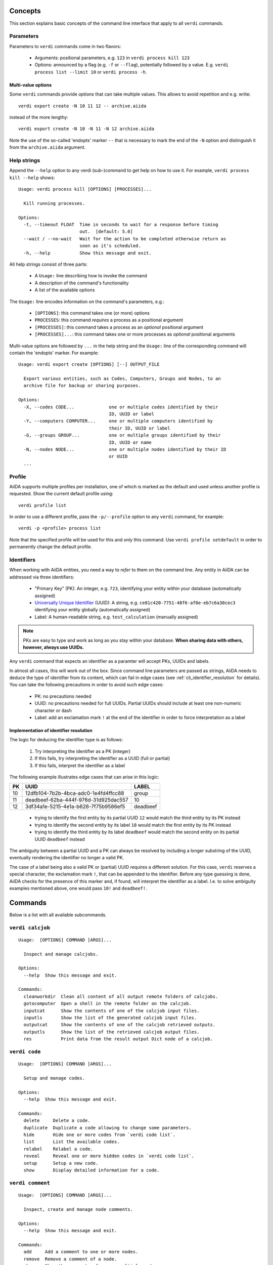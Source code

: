 .. _cli_concepts:

Concepts
========

This section explains basic concepts of the command line interface that apply to all ``verdi`` commands.

.. _cli_parameters:

Parameters
----------
Parameters to ``verdi`` commands come in two flavors:

  * Arguments: positional parameters, e.g. ``123`` in ``verdi process kill 123``
  * Options: announced by a flag (e.g. ``-f`` or ``--flag``), potentially followed by a value. E.g. ``verdi process list --limit 10`` or ``verdi process -h``.

.. _cli_multi_value_options:

Multi-value options
...................

Some ``verdi`` commands provide *options* that can take multiple values.
This allows to avoid repetition and e.g. write::

  verdi export create -N 10 11 12 -- archive.aiida

instead of the more lengthy::

  verdi export create -N 10 -N 11 -N 12 archive.aiida

Note the use of the so-called 'endopts' marker ``--`` that is necessary to mark the end of the ``-N`` option and distinguish it from the ``archive.aiida`` argument.

.. _cli_help_strings:

Help strings
------------
Append the ``--help`` option to any verdi (sub-)command to get help on how to use it.
For example, ``verdi process kill --help`` shows::

  Usage: verdi process kill [OPTIONS] [PROCESSES]...

    Kill running processes.

  Options:
    -t, --timeout FLOAT  Time in seconds to wait for a response before timing
                         out.  [default: 5.0]
    --wait / --no-wait   Wait for the action to be completed otherwise return as
                         soon as it's scheduled.
    -h, --help           Show this message and exit.

All help strings consist of three parts:

  * A ``Usage:`` line describing how to invoke the command
  * A description of the command's functionality
  * A list of the available options

The ``Usage:`` line encodes information on the command's parameters, e.g.:

 * ``[OPTIONS]``: this command takes one (or more) options
 * ``PROCESSES``: this command *requires* a process as a positional argument
 * ``[PROCESSES]``: this command takes a process as an *optional* positional argument
 * ``[PROCESSES]...``: this command takes one or more processes as *optional* positional arguments

Multi-value options are followed by ``...`` in the help string and the ``Usage:`` line of the corresponding command will contain the 'endopts' marker.
For example::

  Usage: verdi export create [OPTIONS] [--] OUTPUT_FILE

    Export various entities, such as Codes, Computers, Groups and Nodes, to an
    archive file for backup or sharing purposes.

  Options:
    -X, --codes CODE...             one or multiple codes identified by their
                                    ID, UUID or label
    -Y, --computers COMPUTER...     one or multiple computers identified by
                                    their ID, UUID or label
    -G, --groups GROUP...           one or multiple groups identified by their
                                    ID, UUID or name
    -N, --nodes NODE...             one or multiple nodes identified by their ID
                                    or UUID
    ...

.. _cli_profile:

Profile
-------
AiiDA supports multiple profiles per installation, one of which is marked as the default and used unless another profile is requested.
Show the current default profile using::

  verdi profile list

In order to use a different profile, pass the ``-p/--profile`` option to any ``verdi`` command, for example::

  verdi -p <profile> process list

Note that the specified profile will be used for this and *only* this command.
Use ``verdi profile setdefault`` in order to permanently change the default profile.

.. _cli_identifiers:

Identifiers
-----------

When working with AiiDA entities, you need a way to *refer* to them on the command line.
Any entity in AiiDA can be addressed via three identifiers:

 * "Primary Key" (PK): An integer, e.g. ``723``, identifying your entity within your database (automatically assigned)
 * `Universally Unique Identifier <https://en.wikipedia.org/wiki/Universally_unique_identifier#Version_4_(random)>`_ (UUID): A string, e.g. ``ce81c420-7751-48f6-af8e-eb7c6a30cec3`` identifying your entity globally (automatically assigned)
 * Label: A human-readable string, e.g. ``test_calculation`` (manually assigned)

.. note::

   PKs are easy to type and work as long as you stay within your database.
   **When sharing data with others, however, always use UUIDs.**

Any ``verdi`` command that expects an identifier as a paramter will accept PKs, UUIDs and labels.

In almost all cases, this will work out of the box.
Since command line parameters are passed as strings, AiiDA needs to deduce the type of identifier from its content, which can fail in edge cases (see :ref:`cli_identifier_resolution` for details).
You can take the following precautions in order to avoid such edge cases:

  * PK: no precautions needed
  * UUID: no precautions needed for full UUIDs. Partial UUIDs should include at least one non-numeric character or dash
  * Label: add an exclamation mark ``!`` at the end of the identifier in order to force interpretation as a label


.. _cli_identifier_resolution:

Implementation of identifier resolution
.......................................

The logic for deducing the identifier type is as follows:

 1. Try interpreting the identifier as a PK (integer)
 2. If this fails, try interpreting the identifier as a UUID (full or partial)
 3. If this fails, interpret the identifier as a label

The following example illustrates edge cases that can arise in this logic:

===  =====================================  ========
PK   UUID                                   LABEL
===  =====================================  ========
10   12dfb104-7b2b-4bca-adc0-1e4fd4ffcc88   group
11   deadbeef-62ba-444f-976d-31d925dac557   10
12   3df34a1e-5215-4e1a-b626-7f75b9586ef5   deadbeef
===  =====================================  ========

 * trying to identify the first entity by its partial UUID ``12`` would match the third entity by its PK instead
 * trying to identify the second entity by its label ``10`` would match the first entity by its PK instead
 * trying to identify the third entity by its label ``deadbeef`` would match the second entity on its partial UUID ``deadbeef`` instead

The ambiguity between a partial UUID and a PK can always be resolved by including a longer substring of the UUID, eventually rendering the identifier no longer a valid PK.

The case of a label being also a valid PK or (partial) UUID requires a different solution.
For this case, ``verdi`` reserves a special character, the exclamation mark ``!``, that can be appended to the identifier.
Before any type guessing is done, AiiDA checks for the presence of this marker and, if found, will interpret the identifier as a label.
I.e. to solve ambiguity examples mentioned above, one would pass ``10!`` and ``deadbeef!``.


.. _verdi_commands:

Commands
========
Below is a list with all available subcommands.

.. _verdi_calcjob:

``verdi calcjob``
-----------------

::

    Usage:  [OPTIONS] COMMAND [ARGS]...

      Inspect and manage calcjobs.

    Options:
      --help  Show this message and exit.

    Commands:
      cleanworkdir  Clean all content of all output remote folders of calcjobs.
      gotocomputer  Open a shell in the remote folder on the calcjob.
      inputcat      Show the contents of one of the calcjob input files.
      inputls       Show the list of the generated calcjob input files.
      outputcat     Show the contents of one of the calcjob retrieved outputs.
      outputls      Show the list of the retrieved calcjob output files.
      res           Print data from the result output Dict node of a calcjob.


.. _verdi_code:

``verdi code``
--------------

::

    Usage:  [OPTIONS] COMMAND [ARGS]...

      Setup and manage codes.

    Options:
      --help  Show this message and exit.

    Commands:
      delete     Delete a code.
      duplicate  Duplicate a code allowing to change some parameters.
      hide       Hide one or more codes from `verdi code list`.
      list       List the available codes.
      relabel    Relabel a code.
      reveal     Reveal one or more hidden codes in `verdi code list`.
      setup      Setup a new code.
      show       Display detailed information for a code.


.. _verdi_comment:

``verdi comment``
-----------------

::

    Usage:  [OPTIONS] COMMAND [ARGS]...

      Inspect, create and manage node comments.

    Options:
      --help  Show this message and exit.

    Commands:
      add     Add a comment to one or more nodes.
      remove  Remove a comment of a node.
      show    Show the comments of one or multiple nodes.
      update  Update a comment of a node.


.. _verdi_completioncommand:

``verdi completioncommand``
---------------------------

::

    Usage:  [OPTIONS]

      Return the code to activate bash completion.

      :note: this command is mainly for back-compatibility.     You should
      rather use:;

              eval "$(_VERDI_COMPLETE=source verdi)"

    Options:
      --help  Show this message and exit.


.. _verdi_computer:

``verdi computer``
------------------

::

    Usage:  [OPTIONS] COMMAND [ARGS]...

      Setup and manage computers.

    Options:
      --help  Show this message and exit.

    Commands:
      configure  Configure the Authinfo details for a computer (and user).
      delete     Delete a computer.
      disable    Disable the computer for the given user.
      duplicate  Duplicate a computer allowing to change some parameters.
      enable     Enable the computer for the given user.
      list       List all available computers.
      rename     Rename a computer.
      setup      Create a new computer.
      show       Show detailed information for a computer.
      test       Test the connection to a computer.


.. _verdi_config:

``verdi config``
----------------

::

    Usage:  [OPTIONS] OPTION_NAME OPTION_VALUE

      Configure profile-specific or global AiiDA options.

    Options:
      --global  Apply the option configuration wide.
      --unset   Remove the line matching the option name from the config file.
      --help    Show this message and exit.


.. _verdi_daemon:

``verdi daemon``
----------------

::

    Usage:  [OPTIONS] COMMAND [ARGS]...

      Inspect and manage the daemon.

    Options:
      --help  Show this message and exit.

    Commands:
      decr     Remove NUMBER [default=1] workers from the running daemon.
      incr     Add NUMBER [default=1] workers to the running daemon.
      logshow  Show the log of the daemon, press CTRL+C to quit.
      restart  Restart the daemon.
      start    Start the daemon with NUMBER workers [default=1].
      status   Print the status of the current daemon or all daemons.
      stop     Stop the daemon.


.. _verdi_data:

``verdi data``
--------------

::

    Usage:  [OPTIONS] COMMAND [ARGS]...

      Inspect, create and manage data nodes.

    Options:
      --help  Show this message and exit.


.. _verdi_database:

``verdi database``
------------------

::

    Usage:  [OPTIONS] COMMAND [ARGS]...

      Inspect and manage the database.

    Options:
      --help  Show this message and exit.

    Commands:
      integrity  Check the integrity of the database and fix potential issues.
      migrate    Migrate the database to the latest schema version.


.. _verdi_devel:

``verdi devel``
---------------

::

    Usage:  [OPTIONS] COMMAND [ARGS]...

      Commands for developers.

    Options:
      --help  Show this message and exit.

    Commands:
      check-load-time   Check for common indicators that slowdown `verdi`.
      configure-backup  Configure backup of the repository folder.
      run_daemon        Run a daemon instance in the current interpreter.
      tests             Run the unittest suite or parts of it.
      validate-plugins  Validate all plugins by checking they can be loaded.


.. _verdi_export:

``verdi export``
----------------

::

    Usage:  [OPTIONS] COMMAND [ARGS]...

      Create and manage export archives.

    Options:
      --help  Show this message and exit.

    Commands:
      create   Export subsets of the provenance graph to file for sharing.
      inspect  Inspect contents of an exported archive without importing it.
      migrate  Migrate an old export archive file to the most recent format.


.. _verdi_graph:

``verdi graph``
---------------

::

    Usage:  [OPTIONS] COMMAND [ARGS]...

      Create visual representations of the provenance graph.

    Options:
      --help  Show this message and exit.

    Commands:
      generate  Generate a graph from a ROOT_NODE (specified by pk or uuid).


.. _verdi_group:

``verdi group``
---------------

::

    Usage:  [OPTIONS] COMMAND [ARGS]...

      Create, inspect and manage groups of nodes.

    Options:
      --help  Show this message and exit.

    Commands:
      add-nodes     Add nodes to the a group.
      copy          Duplicate a group.
      create        Create an empty group with a given name.
      delete        Delete a group.
      description   Change the description of a group.
      list          Show a list of existing groups.
      relabel       Change the label of a group.
      remove-nodes  Remove nodes from a group.
      show          Show information for a given group.


.. _verdi_help:

``verdi help``
--------------

::

    Usage:  [OPTIONS] [COMMAND]

      Show help for given command.

    Options:
      --help  Show this message and exit.


.. _verdi_import:

``verdi import``
----------------

::

    Usage:  [OPTIONS] [--] [ARCHIVES]...

      Import data from an AiiDA archive file.

      The archive can be specified by its relative or absolute file path, or its
      HTTP URL.

    Options:
      -w, --webpages TEXT...          Discover all URL targets pointing to files
                                      with the .aiida extension for these HTTP
                                      addresses. Automatically discovered archive
                                      URLs will be downloadeded and added to
                                      ARCHIVES for importing
      -G, --group GROUP               Specify group to which all the import nodes
                                      will be added. If such a group does not
                                      exist, it will be created automatically.
      -e, --extras-mode-existing [keep_existing|update_existing|mirror|none|ask]
                                      Specify which extras from the export archive
                                      should be imported for nodes that are
                                      already contained in the database: ask:
                                      import all extras and prompt what to do for
                                      existing extras. keep_existing: import all
                                      extras and keep original value of existing
                                      extras. update_existing: import all extras
                                      and overwrite value of existing extras.
                                      mirror: import all extras and remove any
                                      existing extras that are not present in the
                                      archive. none: do not import any extras.
      -n, --extras-mode-new [import|none]
                                      Specify whether to import extras of new
                                      nodes: import: import extras. none: do not
                                      import extras.
      --comment-mode [newest|overwrite]
                                      Specify the way to import Comments with
                                      identical UUIDs: newest: Only the newest
                                      Comments (based on mtime)
                                      (default).overwrite: Replace existing
                                      Comments with those from the import file.
      --migration / --no-migration    Force migration of export file archives, if
                                      needed.  [default: True]
      -n, --non-interactive           Non-interactive mode: never prompt for
                                      input.
      --help                          Show this message and exit.


.. _verdi_node:

``verdi node``
--------------

::

    Usage:  [OPTIONS] COMMAND [ARGS]...

      Inspect, create and manage nodes.

    Options:
      --help  Show this message and exit.

    Commands:
      attributes   Show the attributes of one or more nodes.
      comment      Inspect, create and manage node comments.
      delete       Delete nodes from the provenance graph.
      description  View or set the description of one or more nodes.
      extras       Show the extras of one or more nodes.
      graph        Create visual representations of the provenance graph.
      label        View or set the label of one or more nodes.
      rehash       Recompute the hash for nodes in the database.
      repo         Inspect the content of a node repository folder.
      show         Show generic information on one or more nodes.
      tree         Show a tree of nodes starting from a given node.


.. _verdi_plugin:

``verdi plugin``
----------------

::

    Usage:  [OPTIONS] COMMAND [ARGS]...

      Inspect AiiDA plugins.

    Options:
      --help  Show this message and exit.

    Commands:
      list  Display a list of all available plugins.


.. _verdi_process:

``verdi process``
-----------------

::

    Usage:  [OPTIONS] COMMAND [ARGS]...

      Inspect and manage processes.

    Options:
      --help  Show this message and exit.

    Commands:
      call-root  Show root process of the call stack for the given processes.
      kill       Kill running processes.
      list       Show a list of running or terminated processes.
      pause      Pause running processes.
      play       Play (unpause) paused processes.
      report     Show the log report for one or multiple processes.
      show       Show details for one or multiple processes.
      status     Print the status of one or multiple processes.
      watch      Watch the state transitions for a process.


.. _verdi_profile:

``verdi profile``
-----------------

::

    Usage:  [OPTIONS] COMMAND [ARGS]...

      Inspect and manage the configured profiles.

    Options:
      --help  Show this message and exit.

    Commands:
      delete      Delete one or more profiles.
      list        Display a list of all available profiles.
      setdefault  Set a profile as the default one.
      show        Show details for a profile.


.. _verdi_quicksetup:

``verdi quicksetup``
--------------------

::

    Usage:  [OPTIONS]

      Setup a new profile in a fully automated fashion.

    Options:
      -n, --non-interactive           Non-interactive mode: never prompt for
                                      input.
      --profile PROFILE               The name of the new profile.  [required]
      --email TEXT                    Email address that serves as the user name
                                      and a way to identify data created by it.
                                      [required]
      --first-name TEXT               First name of the user.  [required]
      --last-name TEXT                Last name of the user.  [required]
      --institution TEXT              Institution of the user.  [required]
      --db-engine [postgresql_psycopg2]
                                      Engine to use to connect to the database.
      --db-backend [django|sqlalchemy]
                                      Backend type to use to map the database.
      --db-host TEXT                  Hostname to connect to the database.
      --db-port INTEGER               Port to connect to the database.
      --db-name TEXT                  Name of the database to create.
      --db-username TEXT              Name of the database user to create.
      --db-password TEXT              Password to connect to the database.
      --su-db-name TEXT               Name of the template database to connect to
                                      as the database superuser.
      --su-db-username TEXT           User name of the database super user.
      --su-db-password TEXT           Password to connect as the database
                                      superuser.
      --repository DIRECTORY          Absolute path for the file system
                                      repository.
      --config FILE                   Load option values from configuration file
                                      in yaml format.
      --help                          Show this message and exit.


.. _verdi_rehash:

``verdi rehash``
----------------

::

    Usage:  [OPTIONS] [NODES]...

      Recompute the hash for nodes in the database.

      The set of nodes that will be rehashed can be filtered by their identifier
      and/or based on their class.

    Options:
      -e, --entry-point PLUGIN  Only include nodes that are class or sub class of
                                the class identified by this entry point.
      -f, --force               Do not ask for confirmation.
      --help                    Show this message and exit.


.. _verdi_restapi:

``verdi restapi``
-----------------

::

    Usage:  [OPTIONS]

      Run the AiiDA REST API server.

      Example Usage:

          verdi -p <profile_name> restapi --hostname 127.0.0.5 --port 6789

    Options:
      -H, --hostname TEXT     Hostname.
      -P, --port INTEGER      Port number.
      -c, --config-dir PATH   Path to the configuration directory
      --debug                 Enable debugging
      --wsgi-profile          Whether to enable WSGI profiler middleware for
                              finding bottlenecks
      --hookup / --no-hookup  Hookup app to flask server
      --help                  Show this message and exit.


.. _verdi_run:

``verdi run``
-------------

::

    Usage:  [OPTIONS] [--] SCRIPTNAME [VARARGS]...

      Execute scripts with preloaded AiiDA environment.

    Options:
      -g, --group                   Enables the autogrouping  [default: True]
      -n, --group-name TEXT         Specify the name of the auto group
      -e, --exclude TEXT            Exclude these classes from auto grouping
      -i, --include TEXT            Include these classes from auto grouping
      -E, --excludesubclasses TEXT  Exclude these classes and their sub classes
                                    from auto grouping
      -I, --includesubclasses TEXT  Include these classes and their sub classes
                                    from auto grouping
      --help                        Show this message and exit.


.. _verdi_setup:

``verdi setup``
---------------

::

    Usage:  [OPTIONS]

      Setup a new profile.

    Options:
      -n, --non-interactive           Non-interactive mode: never prompt for
                                      input.
      --profile PROFILE               The name of the new profile.  [required]
      --email TEXT                    Email address that serves as the user name
                                      and a way to identify data created by it.
                                      [required]
      --first-name TEXT               First name of the user.  [required]
      --last-name TEXT                Last name of the user.  [required]
      --institution TEXT              Institution of the user.  [required]
      --db-engine [postgresql_psycopg2]
                                      Engine to use to connect to the database.
      --db-backend [django|sqlalchemy]
                                      Backend type to use to map the database.
      --db-host TEXT                  Hostname to connect to the database.
      --db-port INTEGER               Port to connect to the database.
      --db-name TEXT                  Name of the database to create.  [required]
      --db-username TEXT              Name of the database user to create.
                                      [required]
      --db-password TEXT              Password to connect to the database.
                                      [required]
      --repository DIRECTORY          Absolute path for the file system
                                      repository.
      --config FILE                   Load option values from configuration file
                                      in yaml format.
      --help                          Show this message and exit.


.. _verdi_shell:

``verdi shell``
---------------

::

    Usage:  [OPTIONS]

      Start a python shell with preloaded AiiDA environment.

    Options:
      --plain                         Use a plain Python shell.)
      --no-startup                    When using plain Python, ignore the
                                      PYTHONSTARTUP environment variable and
                                      ~/.pythonrc.py script.
      -i, --interface [ipython|bpython]
                                      Specify an interactive interpreter
                                      interface.
      --help                          Show this message and exit.


.. _verdi_status:

``verdi status``
----------------

::

    Usage:  [OPTIONS]

      Print status of AiiDA services.

    Options:
      --help  Show this message and exit.


.. _verdi_user:

``verdi user``
--------------

::

    Usage:  [OPTIONS] COMMAND [ARGS]...

      Inspect and manage users.

    Options:
      --help  Show this message and exit.

    Commands:
      configure    Configure a new or existing user.
      list         Show a list of all users.
      set-default  Set a user as the default user for the profile.



.. END_OF_VERDI_COMMANDS_MARKER
